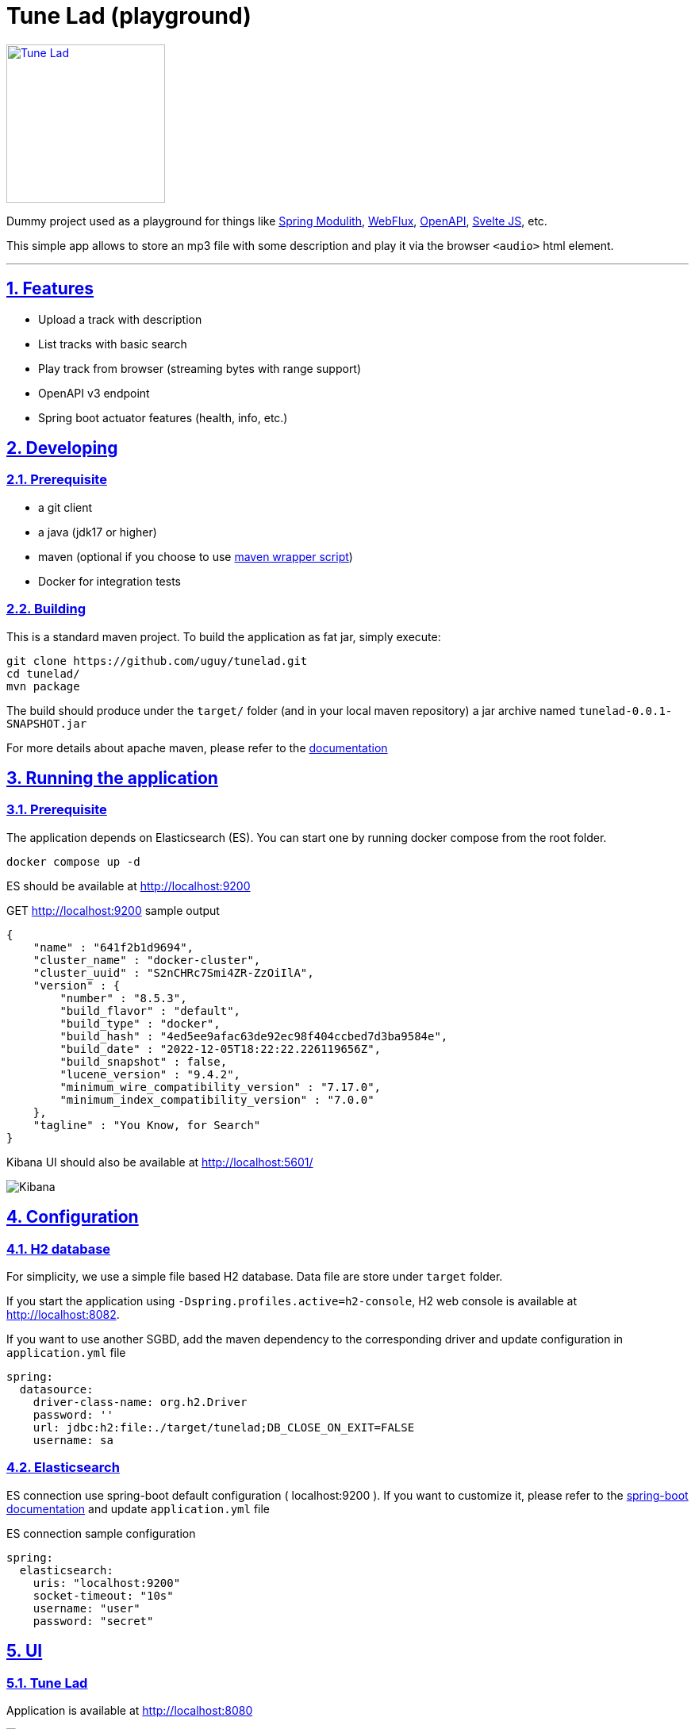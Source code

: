 = Tune Lad (playground)
//:doctype: book
:sectnums:
//:source-highlighter: highlightjs
:idprefix:
:idseparator: -
:sectlinks:
:sectanchors:
//:linkcss: false
:allow-uri-read:
// :imagesdir: ./doc/images

:icon-party: &#x1F973;

ifndef::env-github[:icons: font]
ifdef::env-github[]
:status:
:outfilesuffix: .adoc
:caution-caption: :fire:
:important-caption: :exclamation:
:note-caption: :paperclip:
:tip-caption: :bulb:
:warning-caption: :warning:
endif::[]
// Vars
:project-group-id: org.tunelad
:project-artifact-id: tunelad
:project-version: 0.0.1-SNAPSHOT
:orga: uguy
:uri-org: https://github.com/{orga}
:uri-repo: {uri-org}/{project-artifact-id}
:uri-issues: {uri-repo}/issues
:uri-contributors: {uri-repo}/graphs/contributor
:uri-rel-file-base: link:
:uri-rel-tree-base: link:
ifdef::env-site,env-yard[]
:uri-rel-file-base: {uri-repo}/blob/master/
:uri-rel-tree-base: {uri-repo}/tree/master/
endif::[]
:uri-changelog: {uri-rel-file-base}CHANGELOG.adoc
:uri-contribute: {uri-rel-file-base}CONTRIBUTING.adoc
:uri-license: {uri-rel-file-base}LICENSE

image::./app/static/images/tracks.png[Tune Lad,link="{uri-repo}",width=200px,role=related thumb right]

ifdef::status[]
image:{uri-repo}/workflows/workflow-build/badge.svg[Build,link="{uri-repo}/actions?query=workflow%3Aworkflow-build"]
image:https://img.shields.io/badge/License-GPL%20v3-yellow.svg[License,link="{uri-license}"]
endif::[]

Dummy project used as a playground for things like https://docs.spring.io/spring-modulith/docs/current/reference/html/[Spring Modulith], https://docs.spring.io/spring-framework/docs/current/reference/html/web-reactive.html[WebFlux], https://swagger.io/specification/[OpenAPI], https://svelte.dev/docs[Svelte JS], etc.

This simple app allows to store an mp3 file with some description and play it via the browser `<audio>` html element.

'''

== Features

* Upload a track with description
* List tracks with basic search
* Play track from browser (streaming bytes with range support)
* OpenAPI v3 endpoint
* Spring boot actuator features (health, info, etc.)


== Developing

=== Prerequisite

- a git client
- a java (jdk17 or higher)
- maven (optional if you choose to use https://github.com/takari/maven-wrapper[maven wrapper script])
- Docker for integration tests

=== Building

This is a standard maven project. To build the application as fat jar, simply execute:

[source,bash,subs="attributes"]
----
git clone {uri-repo}.git
cd {project-artifact-id}/
mvn package
----

The build should produce under the `target/` folder (and in your local maven repository) a jar archive named `{project-artifact-id}-{project-version}.jar`

For more details about apache maven, please refer to the https://maven.apache.org/guides/getting-started/[documentation]

== Running the application

=== Prerequisite

The application depends on Elasticsearch (ES). You can start one by running docker compose from the root folder.

[source,bash,subs="attributes"]
----
docker compose up -d
----

ES should be available at http://localhost:9200

.GET http://localhost:9200 sample output
[source,json,subs="attributes"]
----
{
    "name" : "641f2b1d9694",
    "cluster_name" : "docker-cluster",
    "cluster_uuid" : "S2nCHRc7Smi4ZR-ZzOiIlA",
    "version" : {
        "number" : "8.5.3",
        "build_flavor" : "default",
        "build_type" : "docker",
        "build_hash" : "4ed5ee9afac63de92ec98f404ccbed7d3ba9584e",
        "build_date" : "2022-12-05T18:22:22.226119656Z",
        "build_snapshot" : false,
        "lucene_version" : "9.4.2",
        "minimum_wire_compatibility_version" : "7.17.0",
        "minimum_index_compatibility_version" : "7.0.0"
    },
    "tagline" : "You Know, for Search"
}
----


Kibana UI should also be available at http://localhost:5601/

image::./doc/kibana.png[Kibana]

== Configuration

=== H2 database

For simplicity, we use a simple file based H2 database. Data file are store under `target` folder.

If you start the application using `-Dspring.profiles.active=h2-console`, H2 web console is available at http://localhost:8082.

If you want to use another SGBD, add the maven dependency to the corresponding driver and update configuration in `application.yml` file

[source, yaml]
----
spring:
  datasource:
    driver-class-name: org.h2.Driver
    password: ''
    url: jdbc:h2:file:./target/tunelad;DB_CLOSE_ON_EXIT=FALSE
    username: sa
----

=== Elasticsearch

ES connection use spring-boot default configuration ( localhost:9200 ). If you want to customize it, please refer to the https://docs.spring.io/spring-boot/docs/current/reference/html/data.html#data.nosql.elasticsearch.connecting-using-rest[spring-boot documentation] and update `application.yml` file

.ES connection sample configuration
[source,yaml,subs="attributes"]
----
spring:
  elasticsearch:
    uris: "localhost:9200"
    socket-timeout: "10s"
    username: "user"
    password: "secret"
----

== UI

=== Tune Lad

Application is available at http://localhost:8080

image::./doc/track-list.png[Track list]

You can load some sample by running import method on test class `org.tunelad.ImporterTest` xref:src/test/java/org/tunelad/ImporterTest.java[src/test/java/org/tunelad/ImporterTest.java].

=== Swagger UI

Swagger UI is available at http://localhost:8080/swagger-ui.html

image::./doc/swagger-ui.png[Swagger UI]


== Getting Help

The *{orga}* organization on GitHub hosts the project's source code, issue trackers, and other projects.

Source repository (git):: {uri-repo}
Issue tracker:: {uri-issues}
Organization on GitHub:: {uri-org}

== Copyright and License

Use of this software is granted under the terms of the GNU GENERAL PUBLIC LICENSE.

See the {uri-license}[LICENSE] for the full license text.

== Links

- Project homepage: {uri-org}/{project-artifact-id}/
- Repository: {uri-org}/{project-artifact-id}/
- Issue tracker: {uri-org}/{project-artifact-id}/issues. +

